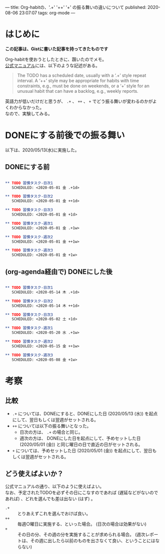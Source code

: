 ---
title: Org-habitの、'.+' '++' '+' の振る舞いの違いについて
published: 2020-08-06 23:07:07
tags: org-mode
---
#+OPTIONS: ^:{}
#+OPTIONS: \n:t

* はじめに
  **この記事は、Gistに書いた記事を持ってきたものです**

  Org-habitを使おうとしたときに、躓いたのでメモ。
  [[https://orgmode.org/manual/Tracking-your-habits.html][公式マニュアル]]には、以下のような記述がある。
  #+BEGIN_QUOTE 
The TODO has a scheduled date, usually with a ‘.+’ style repeat interval. A ‘++’ style may be appropriate for habits with time constraints, e.g., must be done on weekends, or a ‘+’ style for an unusual habit that can have a backlog, e.g., weekly reports.
  #+END_QUOTE
  
  英語力が低いだけだと思うが、 ~.+~ 、 ~++~ 、 ~+~ でどう振る舞いが変わるのかがよくわからなかった。
  なので、実験してみる。

@@html:<!--more-->@@

* DONEにする前後での振る舞い
  以下は、2020/05/13(水)に実施した。

** DONEにする前

   #+BEGIN_SRC org

** TODO 習慣タスク-日次1
   SCHEDULED: <2020-05-01 金 .+1d>

** TODO 習慣タスク-日次2
   SCHEDULED: <2020-05-01 金 ++1d>

** TODO 習慣タスク-日次3
   SCHEDULED: <2020-05-01 金 +1d>

** TODO 習慣タスク-週次1
   SCHEDULED: <2020-05-01 金 .+1w>

** TODO 習慣タスク-週次2
   SCHEDULED: <2020-05-01 金 ++1w>

** TODO 習慣タスク-週次3
   SCHEDULED: <2020-05-01 金 +1w>

   #+END_SRC

** (org-agenda経由で) DONEにした後

   #+BEGIN_SRC org

** TODO 習慣タスク-日次1
   SCHEDULED: <2020-05-14 木 .+1d>

** TODO 習慣タスク-日次2
   SCHEDULED: <2020-05-14 木 ++1d>

** TODO 習慣タスク-日次3
   SCHEDULED: <2020-05-02 土 +1d>

** TODO 習慣タスク-週次1
   SCHEDULED: <2020-05-20 水 .+1w>

** TODO 習慣タスク-週次2
   SCHEDULED: <2020-05-15 金 ++1w>

** TODO 習慣タスク-週次3
   SCHEDULED: <2020-05-08 金 +1w>

   #+END_SRC

* 考察
** 比較
   - ~.+~ については、DONEにすると、DONEにした日 (2020/05/13 (水)) を起点にして、翌日もしくは翌週がセットされる。
   - ~++~ については以下の振る舞いとなった。
     - 日次の方は、 ~.+~ の場合と同じ。
     - 週次の方は、 DONEにした日を起点にして、予めセットした日 (2020/05/01 (金)) と同じ曜日の日で直近の日がセットされる。
   - ~+~ については、予めセットした日 (2020/05/01 (金)) を起点にして、翌日もしくは翌週がセットされる。

** どう使えばよいか？
   公式マニュアルの通り、以下のように使えばよい。
   なお、予定されたTODOを必ずその日にこなすのであれば (遅延などがないのであれば) 、どれを選んでも差は出ない (はず) 。
   - ~.+~ :: とりあえずこれを選んでおけば良い。
   - ~++~ :: 毎週○曜日に実施する、といった場合。 (日次の場合は効果がない)
   - ~+~  :: その日の分、その週の分を実施することが求められる場合。 (週次レポートは、その週に出したら以前のものを出さなくて良い、ということにはならない)
